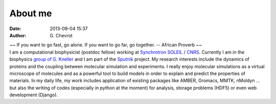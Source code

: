 About me
########
:date: 2013-09-04 15:37
:author: G\. Chevrot


.. container:: proverb

    ~~ If you want to go fast, go alone.  If you want to go far, go together. -- 
    African Proverb ~~

.. container:: leftside
    
    |photo|

.. container:: rightside

    I am a computational biophysicist (postdoc fellow) working at `Synchrotron SOLEIL`_
    / CNRS_. Currently I am in the biophysics `group of G. Kneller`_ and I am part 
    of the Sputnik_ project. 
    My research interests include the dynamics of proteins and the coupling 
    between molecular simulation and experiments. I really enjoy molecular
    simulations as a virtual microscope of molecules and as a powerful 
    tool to build models in order to explain and predict the properties of
    materials.
    In my daily life, my work includes application of existing packages like AMBER, 
    Gromacs, MMTK, nMoldyn ... but also the writing of codes (especially in 
    python at the moment) for analysis, storage problems (HDF5) or even web 
    development (Django).


.. |photo| image:: http://gchevrot.github.io/home/static/images/ffc1ere_poigny_2012.jpg
.. _Sputnik: http://dirac.cnrs-orleans.fr/sputnik/home/
.. _Synchrotron SOLEIL: http://www.synchrotron-soleil.fr/ 
.. _CNRS: http://www.cnrs.fr/index.php
.. _group of G. Kneller: http://dirac.cnrs-orleans.fr/plone/

